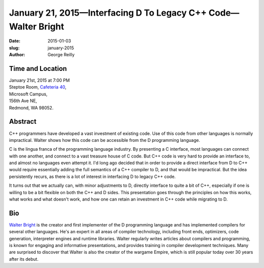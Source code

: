 January 21, 2015—Interfacing D To Legacy C++ Code—Walter Bright
###############################################################

:date: 2015-01-03
:slug: january-2015
:author: George Reilly


Time and Location
~~~~~~~~~~~~~~~~~

| January 21st, 2015 at 7:00 PM
| Steptoe Room, `Cafeteria 40 <{filename}/locations/steptoe.rst>`_,
| Microsoft Campus,
| 156th Ave NE,
| Redmond, WA 98052.


Abstract
~~~~~~~~

C++ programmers have developed a vast investment of existing code.
Use of this code from other languages is normally impractical.
Walter shows how this code can be accessible from the D programming language.

C is the lingua franca of the programming language industry.
By presenting a C interface, most languages can connect with one another,
and connect to a vast treasure house of C code.
But C++ code is very hard to provide an interface to,
and almost no languages even attempt it.
I'd long ago decided that in order to provide a direct interface
from D to C++ would require essentially adding the full semantics of a C++ compiler to D,
and that would be impractical.
But the idea persistently recurs,
as there is a lot of interest in interfacing D to legacy C++ code.

It turns out that we actually can, with minor adjustments to D,
directly interface to quite a bit of C++,
especially if one is willing to be a bit flexible on both the C++ and D sides.
This presentation goes through the principles on how this works,
what works and what doesn't work,
and how one can retain an investment in C++ code while migrating to D.


Bio
~~~

`Walter Bright <http://www.walterbright.com/>`_
is the creator and first implementer of the D programming language
and has implemented compilers for several other languages.
He's an expert in all areas of compiler technology,
including front ends, optimizers, code generation,
interpreter engines and runtime libraries.
Walter regularly writes articles about compilers and programming,
is known for engaging and informative presentations,
and provides training in compiler development techniques.
Many are surprised to discover that Walter is also the creator of the wargame Empire,
which is still popular today over 30 years after its debut.
